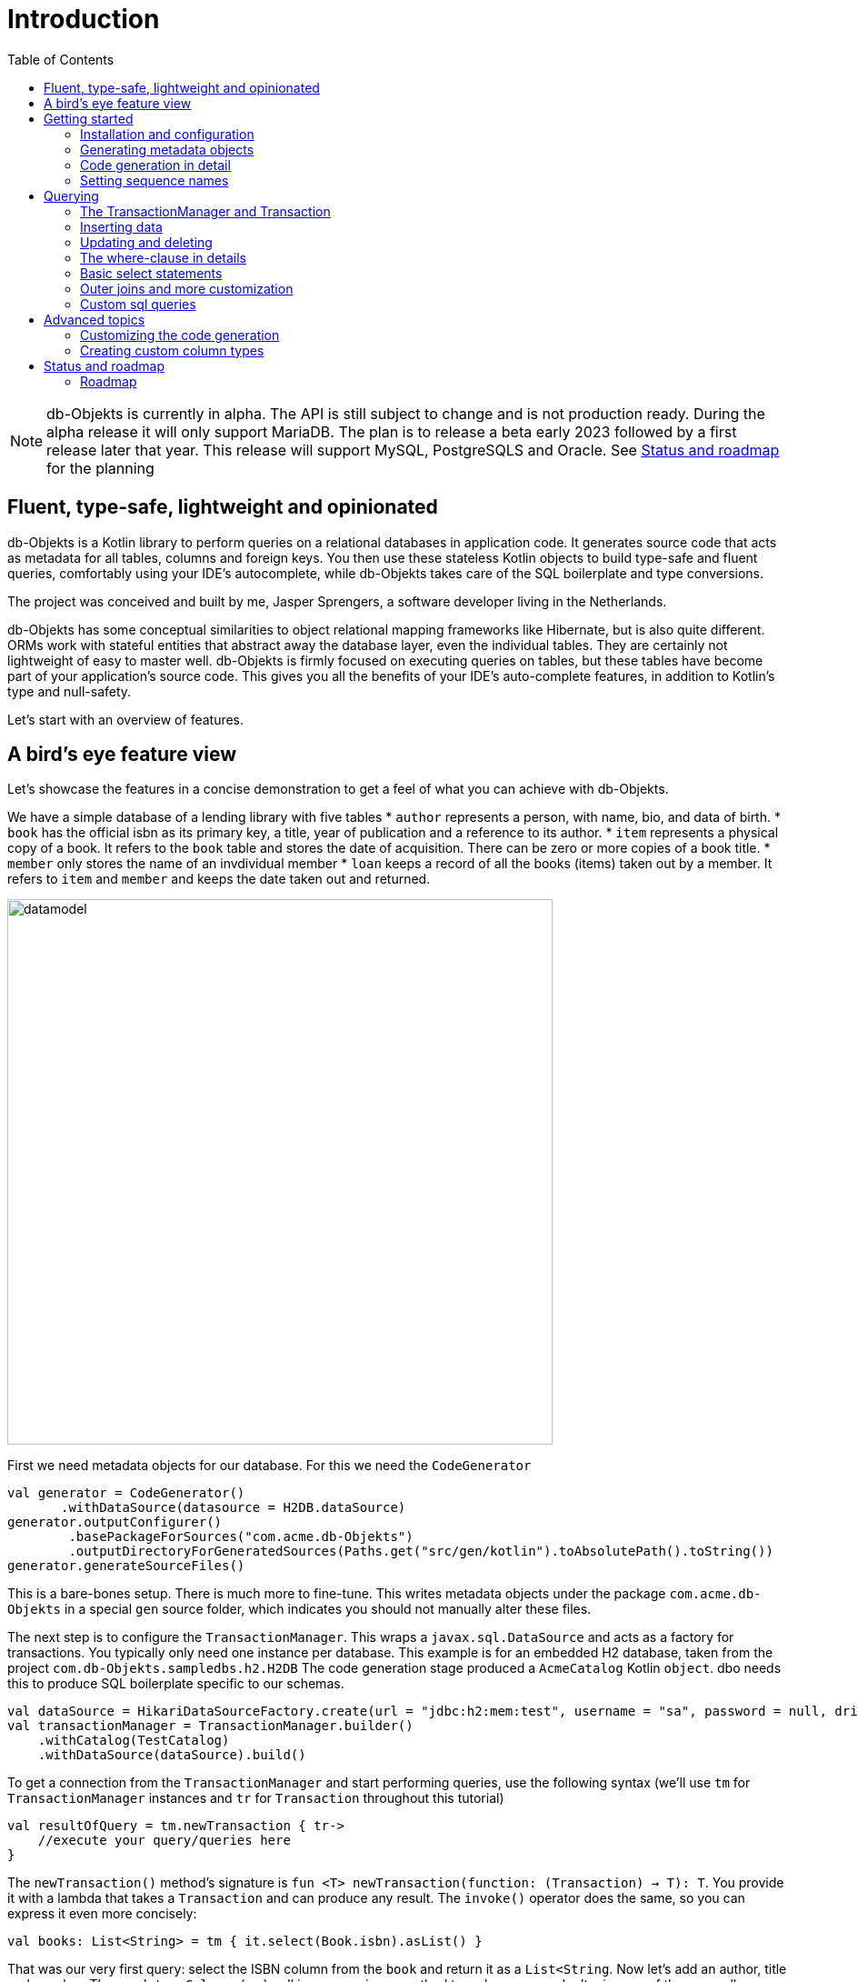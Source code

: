 :toc:

= Introduction
:imagesdir: ./docs

NOTE: db-Objekts is currently in alpha. The API is still subject to change and is not production ready. During the alpha release it will only support MariaDB.
The plan is to release a beta early 2023 followed by a first release later that year. This release will support MySQL, PostgreSQLS and Oracle. See <<_status_and_roadmap>> for the planning

== Fluent, type-safe, lightweight and opinionated
db-Objekts is a Kotlin library to perform queries on a relational databases in application code.
It generates source code that acts as metadata for all tables, columns and foreign keys. You then use these stateless Kotlin objects to build type-safe and fluent queries, comfortably using
your IDE's autocomplete, while db-Objekts takes care of the SQL boilerplate and type conversions.

The project was conceived and built by me, Jasper Sprengers, a software developer living in the Netherlands.

db-Objekts has some conceptual similarities to object relational mapping frameworks like Hibernate, but is also quite different. ORMs work with stateful entities that abstract away the database layer, even the individual tables. They are certainly not lightweight of easy to master well. db-Objekts is firmly focused on executing queries on tables, but these tables have become part of your application's source code. This gives you all the benefits of your IDE's auto-complete features, in addition to Kotlin's type and null-safety.

Let's start with an overview of features.

== A bird's eye feature view
Let's showcase the features in a concise demonstration to get a feel of what you can achieve with db-Objekts.

We have a simple database of a lending library with five tables
* `author` represents a person, with name, bio, and data of birth.
* `book` has the official isbn as its primary key, a title, year of publication and a reference to its author.
* `item` represents a physical copy of a book. It refers to the `book` table and stores the date of acquisition. There can be zero or more copies of a book title.
* `member` only stores the name of an invdividual member
* `loan` keeps a record of all the books (items) taken out by a member. It refers to `item` and `member` and keeps the date taken out and returned.

image::datamodel.png[datamodel,600]

First we need metadata objects for our database. For this we need the `CodeGenerator`
```kotlin
val generator = CodeGenerator()
       .withDataSource(datasource = H2DB.dataSource)
generator.outputConfigurer()
        .basePackageForSources("com.acme.db-Objekts")
        .outputDirectoryForGeneratedSources(Paths.get("src/gen/kotlin").toAbsolutePath().toString())
generator.generateSourceFiles()
```

This is a bare-bones setup. There is much more to fine-tune. This writes metadata objects under the package `com.acme.db-Objekts` in a special `gen` source folder, which indicates you should not manually alter these files.

The next step is to configure the `TransactionManager`. This wraps a `javax.sql.DataSource` and acts as a factory for transactions.
You typically only need one instance per database. This example is for an embedded H2 database, taken from the project `com.db-Objekts.sampledbs.h2.H2DB`
The code generation stage produced a `AcmeCatalog` Kotlin `object`. dbo needs this to produce SQL boilerplate specific to our schemas.
```kotlin
val dataSource = HikariDataSourceFactory.create(url = "jdbc:h2:mem:test", username = "sa", password = null, driver = "org.h2.Driver")
val transactionManager = TransactionManager.builder()
    .withCatalog(TestCatalog)
    .withDataSource(dataSource).build()
```

To get a connection from the `TransactionManager` and start performing queries, use the following syntax (we'll use `tm` for `TransactionManager` instances and `tr` for `Transaction` throughout this tutorial)
```kotlin
val resultOfQuery = tm.newTransaction { tr->
    //execute your query/queries here
}
```
The `newTransaction()` method's signature is `fun <T> newTransaction(function: (Transaction) -> T): T`. You provide it with a lambda that takes a `Transaction` and can produce any result. The `invoke()` operator does the same, so you can express it even more concisely:
```kotlin
val books: List<String> = tm { it.select(Book.isbn).asList() }
```

That was our very first query: select the ISBN column from the `book` and return it as a `List<String`. Now let's add an author, title and member.
The `mandatoryColumns(..)` call is a convenience method to make sure you don't miss any of the non-null columns in your insert.
When the table in question has an auto-generated id, it is returned as a `Long`. We need to store it for later.
```kotlin
val orwell: Long = tr.insert(Author).mandatoryColumns("George Orwell").execute()

// the primary key of the book table is not auto-generated. In this case execute() returns 1.
tr.insert(Book).mandatoryColumns("ISBN-1984", "Nineteen-eighty Four", orwell, LocalDate.of(1948,1,1)).execute()

val john = tr.insert(Member).mandatoryColumns("John").execute()
```
We forgot to put a bio for George Orwell. Let's do that now. Notice the use of the where clause. Common sql operator symbols (=,<,>,!=) have textual counterparts.
And yes, you can do embedded and/or conditions. More on that later.
```kotlin
  tr.update(Author)
      .bio("(1903-1950) Pseudonym of Eric Blair. Influential writer of novels, essays and journalism.")
      .where(Author.id.eq(orwell))
```
Notice the power of autocomplete here. You instantly know which columns are available, which types they take, and whether null values are allowed.

image::autocomplete_update.png[autocomplete_update, 600]

image::autocomplete_insert.png[autocomplete_insert, 600]

Add a physical copy and then we have all the data to loan out the book
```kotlin
//we have two copies of Harry Potter, one of 1984 and we misplaced the one of the Road to Wigan Pier.
val copy1984 = tr.insert(Item).mandatoryColumns("ISBN-1984", LocalDate.of(1980,5,5)).execute()

tr.insert(Loan).mandatoryColumns(memberId = john, itemId = copy1984copy1984, dateLoaned = LocalDate.now()).execute()
```

Now we can start querying. Let's get a list of all titles and their author data. This is what a select query in dbo looks like. You will notice that there is no `from` clause. All the information is present in the column references that you provide in the call to `select(..`) and dbo is can figure out the necessary table joins. The terminating `asList()` call returns a list of type-safe tuples that correspond exactly to the number and types of the columns in the `select(..)` call. Notice that `Author.bio` is a nullable column. Hence, the corresponding value in the tuple is `String?`, not `String`.
```kotlin
val bookAuthors: List<Tuple3<String, String, String?>> = tr.select(Book.title, Author.name, Author.bio).asList()
```
Let's take it up a notch! This query involves all five tables and returns `List<Tuple5<LocalDate, Long, String, String, String>>`. Since all `Tuple*` classes are data classes, you can deconstruct them into a more readable output
```kotlin
tr.select(Loan.dateLoaned, Item.id, Book.title, Author.name, Member.name).asList()
  .forEach { (dateLoaned, item, book, author, member) ->
    println("Item $item of $book by $author loaned to $member on $dateLoaned")
  }
 // the type returned is List<Tuple5<LocalDate, Long, String, String, String>>
 //Item 1 of Nineteen-eighty Four by George Orwell loaned to John on 2022-12-23
```
This concludes our bird's eye view of dbo. You can find the above code in `com.dbobjekts.component.LibraryComponentTest`. That should get you going.

There is much, much more to explore in the following sections, so let's dig in!

== Getting started


=== Installation and configuration
You can get the latest release from https://mvnrepository.com/search?q=com.db-objekts[Maven central]

The main jar is `com.db-objekts:db-objekts-core`, but you also need a vendor-specific implementation, which includes the core jar. Include it in you maven or gradle build:
```xml
<dependency>
	<groupId>com.db-objekts</groupId>
	<artifactId>db-objekts-mariadb</artifactId>
	<version>...</version>
</dependency>
```

`DataSource` and  an appropriate JDBC driver are not inherited from db-objekts, as these should be already on the classpath.

All you need in a SpringBoot context is to create a Bean for your `TransactionManager` (provided the DataSource is already configured):
```kotlin
// Call the method something other than transactionManager(), or it will clash with the one in org.springframework.transaction
@Bean()
fun dbObjektsTransactionManager(@Autowired dataSource: DataSource): TransactionManager {
    return TransactionManager.builder().withDataSource(dataSource).withCatalog(CatalogDefinition).build()
}
```

Now you can inject the `TransactionManager` and you're ready to query. Note: this examples assumes you have already generated the metadata objects (`Employee` in this case), which we'll cover in the next section.
```kotlin
@Service
class DataService(val transactionManager: TransactionManager) {

    fun getEmployeeNames(): List<String> {
        return transactionManager {
            it.select(Employee.name).asList()
        }
    }
}
```

=== Generating metadata objects
Before we dive into the details of code generation, some clarification is in order.

Auto-generating code is an established practice since the days of WSDL. You can create richly annotated interfaces from an `openapi.yaml` file that specify the available REST endpoints and expected messages. By implementing these interfaces you create a compile-time dependency on the generated code.

dbo is similar in that regard: the generated metadata objects that stand for the tables and columns become tightly coupled to your source code. That is a good thing, because the database _is_ already an integral part of the application logic, also if you interact through native SQL. The drawback is only that structural changes to the schemas will go unnoticed unless you have strong integration tests (unit tests won't catch it). If not, you notice the defects only in production.

When a component implements a service, it often also owns the specification, or rather the team does. Such files will be part of the source repository. Since _you_ manage them, it's fine to re-generate the code whenever you do a fresh build, during the generate-sources phase, which takes place before compilation. The big difference with an external database is one of ownership: your project may not own the database structure. In the worst case, unannounced changes may mess up the status quo. We need more validation.

==== Code generation and validation during the SDLC
Generating code is harmless when you're starting out with dbo, since there's no source code that uses the new objects. But later, when changes to the structure are carried out, it makes sense to inspect these changes before overwriting anything. So stick to the following:

* Always write generated code in a separate source folder, called `gen` or `generated-sources`. This is a reminder that you should never manually change this code.
* Put the generated kotlin sources under source control, even when they are generated. Remember, the state of the database may not be part of the same versioned repository.
* Include an automated test as part of the build to validate the database against the generated sources. See https://github.com/jaspersprengers/db-objekts/blob/main/db-objekts-mariadb/src/test/kotlin/com.dbobjekts.mariadb/MariaDBIntegrationTest.kt[MariaDBIntegrationTest] for an example

=== Code generation in detail
With these warnings in mind, let's have a detailed look at the process. https://github.com/jaspersprengers/db-objekts/blob/main/db-objekts-core/src/main/kotlin/com/dbobjekts/codegen/CodeGenerator.kt[CodeGenerator] is our port of call for the entire process and you can check out https://github.com/jaspersprengers/db-objekts/blob/main/db-objekts-core/src/test/kotlin/com/dbobjekts/component/AcmeCatalogCodeGenComponentTest.kt[AcmeCatalogCodeGenComponentTest] for a comprehensive example.
Configuration is grouped into the following sections:

* The mandatory javax.sql.DataSource.
* Configuration for exclusions.
* Configuration for mapping column types to SQL types, using custom type for certain columns
* Configuration for setting the sequence names for auto-generated keys.
* Configuration of the output: the folder to write to and the base package structure to use, e.g. `com.acme.dbmetadata`.

==== First steps
Taking the advice to heart, we're making the code generation part of the standard test phase and include a component test for it.
```kotlin
class CodeGenerationAndValidationTest {
    fun validate(){
       val generator = CodeGenerator()
    }
}
```
First you need to set up the `DataSource`. Make sure the user has sufficient privileges to read the relevant metadata tables (INFORMATION_SCHEMA in MySQL/MariaDB)
```kotlin
   val generator = CodeGenerator().withDataSource(myDataSource)
```
==== Configuring exlusions of tables and columns
Sometimes the database has columns, tables, or even entire schemas that are not relevant to the application's business logic. A typical example are read-only audit columns that are populated by triggers.

We don't want these in the generated code, and here's how you do that:
```kotlin
generator.configureExclusions()
      .ignoreColumnPattern("audit")//any column with the string 'audit' in it, in any table or schema
      .ignoreColumn("date_created")//all 'date_created' columns in any table or schema
      .ignoreSchemas("finance")//skip the entire finance schema
      .ignoreTable("country", schema = "hr")//ignore the table country, but only in the hr schema
```
==== Configuring column mapping
dbo chooses a suitable implementation of https://github.com/jaspersprengers/db-objekts/blob/main/db-objekts-core/src/main/kotlin/com/dbobjekts/metadata/column/Column.kt[Column], depending on the db type (e.g. `CHAR(10)` or `INT(6)`). Sometimes you want to fine-tune this mapping. The MySQL type `TINYINT(1)` is mapped to a `Byte` by default, but as it is often used as a boolean value, you can choose to map it to a `BooleanColumn`.

The mechanism offered by dbo is to iterate through a list of `com.dbobjekts.codegen.datatypemapper.ColumnTypeMapper` instances, which is a functional interface that receives all the metadata you need for a given column in a  `ColumnMappingProperties` object in order for the implementation to return an appropriate `Column`, or null if the mapper does noet apply. dbo tries you custom mappings in order of registration to find a match, and then defaults to the vendor specific mapping, which has a mapping for every SQL type in the database.

Let's look at the options

==== Overriding a column by sql type
As mentioned above, here's how you override the default mapping of `TINYINT` to a numeric type and instead use Boolean.

The convenience method `setColumnTypeForJDBCType` takes the SQL type and the class of the appropriate Column. `com.dbobjekts.metadata.columnNumberAsBoolean` takes care of converting an Int to Boolean and back.
```kotlin
generator.configureColumnTypeMapping()
   .setColumnTypeForJDBCType("TINYINT(1)", NumberAsBooleanColumn::class.java)
```

==== Overriding a column by name or pattern
dbo lets you write you own Column implementations, which can be used for:

* Using a business enum instead of an integer or character value, e.g. the `AddressTypeAsStringColumn` which maps to the `AddressType` enum
* Adding extra validation or formatting to a column, e.g. a `DutchPostCodeColumn`.

```kotlin
generator.configureColumnTypeMapping()
   .setColumnTypeForName(
        table = "EMPLOYEE_ADDRESS",
        column = "KIND",
        columnType = AddressTypeAsStringColumn::class.java)
```
The `AddressTypeAsStringColumn` is a custom specialization of `EnumAsStringColumn<AddressType>`, which only needs to override the `toEnum` and `nullable` method`:

```kotlin
class AddressTypeAsStringColumn(table: Table, name: String) : EnumAsStringColumn<AddressType>(table, name, AddressType::class.java) {
    override val nullable = NullableAddressTypeAsStringColumn(table, name)
    override fun toEnum(name: String): AddressType = AddressType.valueOf(name)
}
```

=== Setting sequence names
Many vendors support sequences for generating primary keys, but the information schema does not store which sequence is used for which table. So, unfortunately, you have to manually configure this, as follows:
```kotlin
 generator.configurePrimaryKeySequences()
            .setSequenceNameForPrimaryKey("core", "employee", "id", "EMPLOYEE_SEQ")
```
This is fine if you have a small schema, but cumbersome if you have > 100 tables to configure. If you have a consistent naming scheme, you can write your own implementation of `SequenceForPrimaryKeyResolver`
```kotlin
generator.mappingConfigurer()
 .sequenceForPrimaryKeyResolver(AcmeSequenceMapper)

  object AcmeSequenceMapper : SequenceForPrimaryKeyMapper {
        override fun invoke(properties: ColumnMappingProperties): String? =
            if (properties.isPrimaryKey) properties.table.value + "_SEQ" else null
    }
```
==== Output configuration
Whew, that was a lot of information. Don't worry, you're almost done. Now the `CodeGenerator` has everything it needs to produce the right metadata objects. You only need to tell it where to put it.

This example points to `src/generated-sources/kotlin` in your project root and creates a package tree `com.dbobjekts.testdb.acme` under it.
In this package will be a `CatalogDefinition.kt` kotlin object with subpackages for each schema, which contain one `Schema` object and a `Table` object for each table in the schema.
```kotlin
generator.configureOutput()
            .basePackageForSources("com.dbobjekts.testdb.acme")
            .outputDirectoryForGeneratedSources(Paths.get("src/generated-sources/kotlin").toAbsolutePath().toString())
```

==== Validate and produce your code
Now you're set to produce your code, like so.
```kotlin
generator.generateSourceFiles()
```
If all is well, you now have a bunch of files and packages under the designated source folder, ready to be used for querying.

However, after you have done your first code generation run, it's advisable to add some validation to ensure there are not unexpected changes in the database schema. So, we want to do a dry-run of the generated code and compare the output to the current state of the metadata. If there are no differences there is no point to overwrite the generated source files. And if there _are_ differences you probably want to inspect them first. Here's how you create the diff we need.
```kotlin
val diff: List<String> = generator.differencesWithCatalog(CatalogDefinition)
assertThat(diff).describedAs("acme catalog differs from database definition").isEmpty()
```
`differencesWithCatalog` takes the target `CatalogDefinition` that would normally be overwritten, and for each detected difference with the current status quo of the db structure, a line is added to the output. So, if the employee table suddenly has a non-null column `shoe_size` added to it, the test will fail with `DB column EMPLOYEE.SHOE_SIZE not found in catalog`.

Once aware of the changes, you can generate the catalog again and make appropriate changes to the application code, because now the `Employee` metadata object has an extra mandatory column and calls to `mandatoryColumns` will have compiler errors.

Or would you rather fix it in production?


== Querying
TBD

=== The TransactionManager and Transaction
TBD

=== Inserting data
Let's start with getting some data into the tables. The `insert(..)` method takes a (generated) `Table` implementation and returns a corresponding `*InsertBuilder` instance.
In the example below these would be `CountryInsertBuilder` and `EmployeeInsertBuilder`.

The insert builders contain setter methods for all columns. In addition it has a handy `mandatoryColumns(..)` shortcut (provided the table has at least one non-nullable column) to make sure you provide all the required values.

```kotlin
  transaction.insert(Country).mandatoryColumns("nl", "Netherlands").execute()
  val petesId: Long = transaction.insert(Employee).mandatoryColumns("Pete", 5020.34, LocalDate.of(1980, 5, 7)).married(true).execute()
```

- The `Country` object has two mandatory columns and no auto-generated key. The `execute()` method returns the value of the JDBC call `PreparedStatement.executeUpdate()`, which should be 1 for a successful insert.
- The `Employee` table has four mandatory columns. The optional `married` property is set in a setter method. The table has a generated primary key, which is returned by the `execute()` method.

=== Updating and deleting
Update statements have a similar syntax, so let's discuss them now before moving on the more elaborate select statements. The `update(..)` method also takes a table and returns a `*UpdateBuilder` object.

```kotlin
 transaction.update(Employee).salary(4500.30).married(null).where(e.id.eq(12345))
```

- There is no `mandatoryColumns()` method.
- You can provide a null to a setter method if the corresponding database column is nullable: `update(Employee).married(null)`.
- Note that you cannot do the same with `salary`, because that is non-nullable: `.salary(null)` will not compile
- A where-clause is optional. This will update all rows in the table, so watch out.
- You close the statement with an explicit `execute()`.

=== The where-clause in details
Update, select and delete are executed against a range of database rows that satisfy certain criteria. These criteria are expressed in the where-clause.
The possibilities for generated db-Objekts statements are not as flexible as what you can achieve in native SQL, but they are more convenient to use and still cover a lot of common scenarios.

The canonical form of the where clause is `statement.where(column .. operator .. [value, otherColumn] [and|or] ... )` which is quite analogous to normal SQL usage.

```kotlin
 where(Employee.name.eq("Janet"))
 where(Employee.dateOfBirth.gt(LocalDate.of(1980,1,1)))
```
These are the operators you can use.

- `eq`: is equal to
- `ne`: is not equal to.
- `gt`: is greater than.
- `lt`: is less than.
- `gte`: is greater than or equal.
- `lte`: is less than or equal.
- `within`: is within a range of values.
- `notIn`: is not within a range of values.
- `startsWith`: (for character type only)
- `endsWith`: (for character type only)
- `contains`:  (for character type only)
- `isNull`
- `isNotNull`

You can chain conditions using `and` or `or` and you can even build nested conditions:

```kotlin
  where(e.married.eq(true).or(e.name.eq("John").or(e.name).eq("Bob"))) // all married people, plus John and Bob
```

- If you have no conditions to constrain your selection you omit the where clause in SQL. In db-Objekts you have to close the select/update/delete statement with `noWhereClause()`. Be very careful, especially with deleting!

=== Basic select statements
Let's move on to Select statements now. The pattern is `transaction.select( col1, col2, ... ).where( conditions ).[first()|asList()]`. You start with listing the columns you want to retrieve, the whereclause (or `noWhereClause`) and then retrieve a list of results

This query selects name and salary for all rows in the employee table. Notice we have imported the 'e' alias from the Aliases object. This is a handy shortcut that refers to the exact same Employee object.
```kotlin
 val asList: List<Pair<Long, String>> = it.select(e.id, e.name).noWhereClause().asList() // potentially empty
 val asOption: Pair<Long, String>? = it.select(e.id, e.name).noWhereClause().firstOrNull() // None if no row can be retrieved
 val singleResult: Pair<Long, String> = it.select(e.id, e.name).noWhereClause().first() //Will throw an exception if no row can be found
```

The result is always a Tuple object that corresponds in size and type to the colummns you specified in the `.select(..)` call. For null-safety's sake all values are returned as nullable types, because primitive instances (Int, Long, Boolean etc.) cannot be null in Kotlin, but *can* be null in the database.

The power of relational databases lies in combining results from multiple tables by laying the proper join conditions. The `Employee` and `Address` tables are linked via the `EmployeeAddress` table in a many-to-many fashion. Since the foreign key relations are explicit in the source code, db-Objekts can build the joins for you:

```kotlin
  transaction.select(e.name, e.dateOfBirth, e.children, e.married).where(Address.street.eq("Pete Street")).asList()
```

We can select from the `Employee` table with a constraint on the `Address` table, without specifying the join! This mechanism saves you a lot of typing, but comes with limitations:
1) There must be an explicit foreign-key relationship between the tables used in your statement, or a join table that links two tables referred in your query, like in the above example.
2) all joins are left outer joins.

If the framework cannot unambiguously resolve the join conditions, you have to provide them yourself. Call the `from(SomeTable)` method with the driving table of your selection, and add the tables to joined as follows:

```kotlin
 transaction.select(e.name, c.name)
      .from(Employee.innerJoin(ea).innerJoin(Address).innerJoin(Country))
      .where(ea.kind eq "WORK").asList()
```

This resolves to the following SQL:

```sql
 FROM EMPLOYEE e JOIN EMPLOYEE_ADDRESS ae on e.id = ae.employee_id JOIN ADDRESS a on a.id = ae.address_id join COUNTRY c on c.id = a.country_id
```

`asList` always return a (potentially empty) list of results. If one row is all you need, you can invoke `first()` or the safer option `firstOrNull()`, since the former will throw if the resultset was empty.

When you execute a select statement, db-Objekts pulls all results into a list structure, which add to the JVM heap. This may not be what you want.
The `forEachRow()` call lets you inspect the resultset row by row through a custom predicate so you can decide how to handle them and even abort further retrieval, which means reduced traffic from the RDBMS to your application.
```kotlin
  val buffer = mutableListOf<String?>()
    transaction.select(e.name).noWhereClause().orderAsc(e.name).forEachRow({ row ->
    buffer.add(row)
    //there are three rows in the resultset, but we stop fetching after two
    buffer.size != 2
})
```

You can further tweak select results with the `orderBy` and `limit(..)` methods. This orders all employees by salary (highest first), then by name (A-Z), and retrieves the first ten rows.
Note that these constraints are executed server-side, as they are part of the SQL. db-Objekts takes care of the proper syntax, because vendors handle the limit clause differently.

```kotlin
  tr.select(e.name).noWhereClause.orderDesc(e.salary).orderAsc(e.name).limit(10).asList()
```

=== Outer joins and more customization
TBD

=== Custom sql queries
TBD

== Advanced topics
TBD

=== Customizing the code generation
TBD

=== Creating custom column types
TBD

== Status and roadmap
db-Objekts has been a long time in the making. I started it in Scala, but switched to Kotlin because its null-safety is perfectly suited to the world of (relational) data. For several years it remained a hobby project and was not mature enough to become the Open Source tool I had in mind. But that time has now come.

This is the very first alpha release. The API may change slightly, so it is not yet ready for a beta release and you should not use it in production yet. While I'm confident and proud of my work, more rigorous testing is needed.

=== Roadmap

* From Januari 2023 a number of alpha releases will cover the following
**  Close to 100% unit test coverage
** Full coverage for all column types in the H2 database, used for testing
** Improving and cleaning up source code documentation and user docs
** Minor alterations the API with regard to method names and possible refactoring of packages

* The beta release planned for spring 2023 will cover:
** Addition of PostgreSQL and MySQL as vendor types
** Rigorous integration tests on dockerized images of all database vendors as part of the build
** No more API changes are to be expected.
